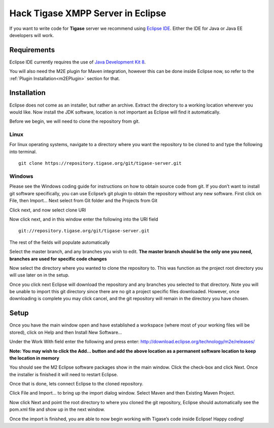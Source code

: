 Hack Tigase XMPP Server in Eclipse
====================================

If you want to write code for **Tigase** server we recommend using `Eclipse IDE <//https://eclipse.org/downloads/>`__. Either the IDE for Java or Java EE developers will work.

Requirements
---------------

Eclipse IDE currently requires the use of `Java Development Kit 8 <http://www.oracle.com/technetwork/java/javase/downloads/jdk8-downloads-2133151.html>`__.

You will also need the M2E plugin for Maven integration, however this can be done inside Eclipse now, so refer to the :ref:`Plugin Installation<m2EPlugin>` section for that.

Installation
--------------

Eclipse does not come as an installer, but rather an archive. Extract the directory to a working location wherever you would like. Now install the JDK software, location is not important as Eclipse will find it automatically.

Before we begin, we will need to clone the repository from git.

Linux
^^^^^^^

For linux operating systems, navigate to a directory where you want the repository to be cloned to and type the following into terminal.

::

   git clone https://repository.tigase.org/git/tigase-server.git

Windows
^^^^^^^^^^^^

Please see the Windows coding guide for instructions on how to obtain source code from git. If you don’t want to install git software specifically, you can use Eclipse’s git plugin to obtain the repository without any new software. First click on File, then Import…​ Next select from Git folder and the Projects from Git

|win git1|

Click next, and now select clone URI

|win git2|

Now click next, and in this window enter the following into the URI field

::

   git://repository.tigase.org/git/tigase-server.git

The rest of the fields will populate automatically

|win git3|

Select the master branch, and any branches you wish to edit. **The master branch should be the only one you need, branches are used for specific code changes**

|win git4|

Now select the directory where you wanted to clone the repository to. This was function as the project root directory you will use later on in the setup.

|win git5|

Once you click next Eclipse will download the repository and any branches you selected to that directory. Note you will be unable to import this git directory since there are no git a project specific files downloaded. However, once downloading is complete you may click cancel, and the git repository will remain in the directory you have chosen.

.. _m2EPlugin:

Setup
---------

Once you have the main window open and have established a workspace (where most of your working files will be stored), click on Help and then Install New Software…​

|Eclipse help|

Under the Work With field enter the following and press enter: http://download.eclipse.org/technology/m2e/releases/

**Note: You may wish to click the Add…​ button and add the above location as a permanent software location to keep the location in memory**

|Eclipse m2Einstall|

You should see the M2 Eclipse software packages show in the main window. Click the check-box and click Next. Once the installer is finished it will need to restart Eclipse.

Once that is done, lets connect Eclipse to the cloned repository.

Click File and Import…​ to bring up the import dialog window. Select Maven and then Existing Maven Project.

|Eclipse importMaven|

Now click Next and point the root directory to where you cloned the git repository, Eclipse should automatically see the pom.xml file and show up in the next window.

|Eclipse importMaven2|

Once the import is finished, you are able to now begin working with Tigase’s code inside Eclipse! Happy coding!

.. |win git1| image:: /images/devguide/win-git1.jpg
.. |win git2| image:: /images/devguide/win-git2.jpg
.. |win git3| image:: /images/devguide/win-git3.jpg
.. |win git4| image:: /images/devguide/win-git4.jpg
.. |win git5| image:: /images/devguide/win-git5.jpg
.. |Eclipse help| image:: /images/devguide/Eclipse-help.jpg
.. |Eclipse m2Einstall| image:: /images/devguide/Eclipse-m2Einstall.jpg
.. |Eclipse importMaven| image:: /images/devguide/Eclipse-importMaven.jpg
.. |Eclipse importMaven2| image:: /images/devguide/Eclipse-importMaven2.jpg